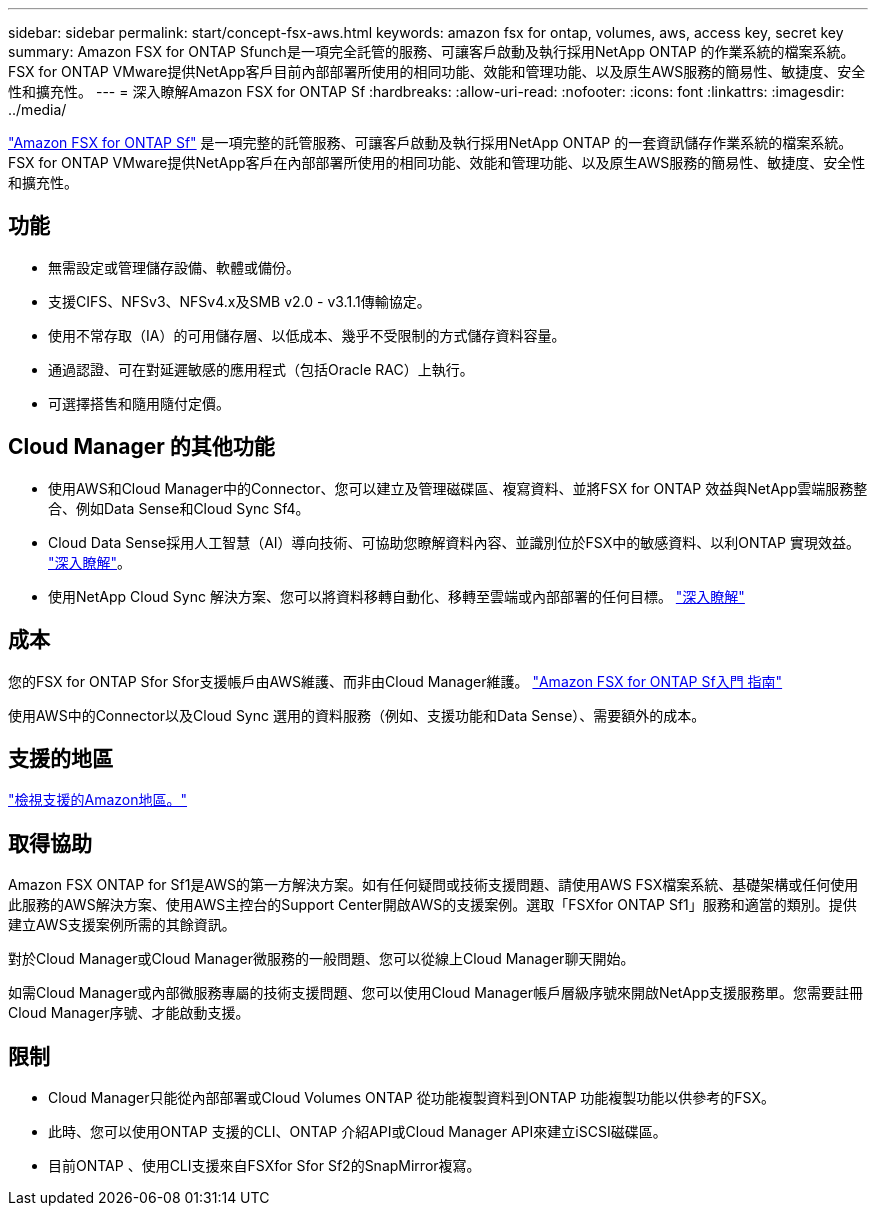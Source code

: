 ---
sidebar: sidebar 
permalink: start/concept-fsx-aws.html 
keywords: amazon fsx for ontap, volumes, aws, access key, secret key 
summary: Amazon FSX for ONTAP Sfunch是一項完全託管的服務、可讓客戶啟動及執行採用NetApp ONTAP 的作業系統的檔案系統。FSX for ONTAP VMware提供NetApp客戶目前內部部署所使用的相同功能、效能和管理功能、以及原生AWS服務的簡易性、敏捷度、安全性和擴充性。 
---
= 深入瞭解Amazon FSX for ONTAP Sf
:hardbreaks:
:allow-uri-read: 
:nofooter: 
:icons: font
:linkattrs: 
:imagesdir: ../media/


[role="lead"]
link:https://docs.aws.amazon.com/fsx/latest/ONTAPGuide/what-is-fsx-ontap.html["Amazon FSX for ONTAP Sf"^] 是一項完整的託管服務、可讓客戶啟動及執行採用NetApp ONTAP 的一套資訊儲存作業系統的檔案系統。FSX for ONTAP VMware提供NetApp客戶在內部部署所使用的相同功能、效能和管理功能、以及原生AWS服務的簡易性、敏捷度、安全性和擴充性。



== 功能

* 無需設定或管理儲存設備、軟體或備份。
* 支援CIFS、NFSv3、NFSv4.x及SMB v2.0 - v3.1.1傳輸協定。
* 使用不常存取（IA）的可用儲存層、以低成本、幾乎不受限制的方式儲存資料容量。
* 通過認證、可在對延遲敏感的應用程式（包括Oracle RAC）上執行。
* 可選擇搭售和隨用隨付定價。




== Cloud Manager 的其他功能

* 使用AWS和Cloud Manager中的Connector、您可以建立及管理磁碟區、複寫資料、並將FSX for ONTAP 效益與NetApp雲端服務整合、例如Data Sense和Cloud Sync Sf4。
* Cloud Data Sense採用人工智慧（AI）導向技術、可協助您瞭解資料內容、並識別位於FSX中的敏感資料、以利ONTAP 實現效益。 https://docs.netapp.com/us-en/cloud-manager-data-sense/concept-cloud-compliance.html["深入瞭解"^]。
* 使用NetApp Cloud Sync 解決方案、您可以將資料移轉自動化、移轉至雲端或內部部署的任何目標。 https://docs.netapp.com/us-en/cloud-manager-sync/concept-cloud-sync.html["深入瞭解"^]




== 成本

您的FSX for ONTAP Sfor Sfor支援帳戶由AWS維護、而非由Cloud Manager維護。 https://docs.aws.amazon.com/fsx/latest/ONTAPGuide/what-is-fsx-ontap.html["Amazon FSX for ONTAP Sf入門 指南"^]

使用AWS中的Connector以及Cloud Sync 選用的資料服務（例如、支援功能和Data Sense）、需要額外的成本。



== 支援的地區

https://aws.amazon.com/about-aws/global-infrastructure/regional-product-services/["檢視支援的Amazon地區。"^]



== 取得協助

Amazon FSX ONTAP for Sf1是AWS的第一方解決方案。如有任何疑問或技術支援問題、請使用AWS FSX檔案系統、基礎架構或任何使用此服務的AWS解決方案、使用AWS主控台的Support Center開啟AWS的支援案例。選取「FSXfor ONTAP Sf1」服務和適當的類別。提供建立AWS支援案例所需的其餘資訊。

對於Cloud Manager或Cloud Manager微服務的一般問題、您可以從線上Cloud Manager聊天開始。

如需Cloud Manager或內部微服務專屬的技術支援問題、您可以使用Cloud Manager帳戶層級序號來開啟NetApp支援服務單。您需要註冊Cloud Manager序號、才能啟動支援。



== 限制

* Cloud Manager只能從內部部署或Cloud Volumes ONTAP 從功能複製資料到ONTAP 功能複製功能以供參考的FSX。
* 此時、您可以使用ONTAP 支援的CLI、ONTAP 介紹API或Cloud Manager API來建立iSCSI磁碟區。
* 目前ONTAP 、使用CLI支援來自FSXfor Sfor Sf2的SnapMirror複寫。

